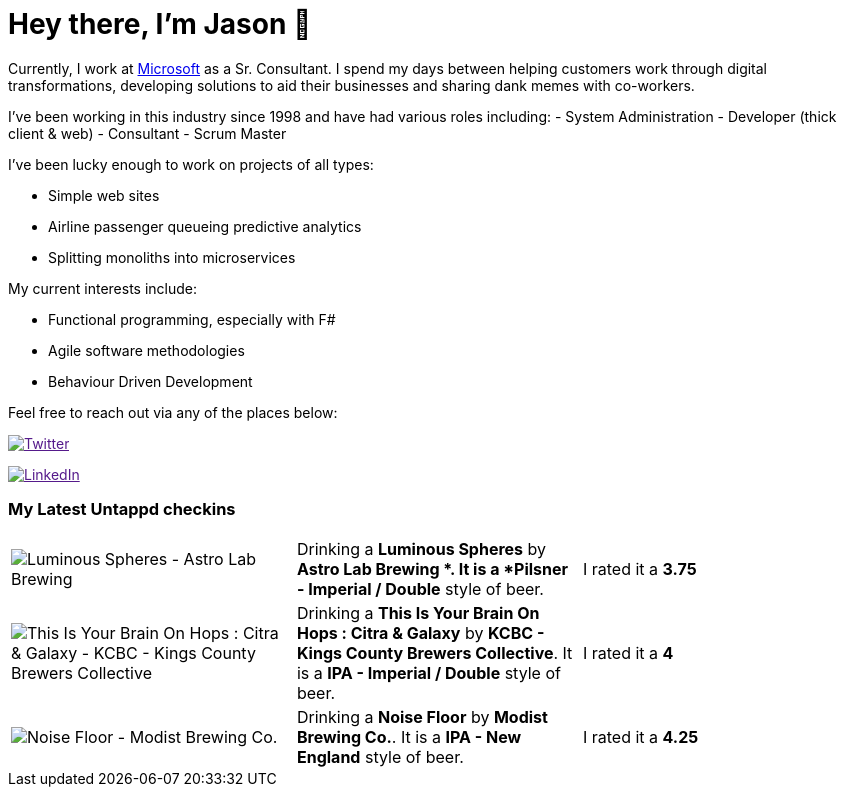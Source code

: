 ﻿# Hey there, I'm Jason 👋

Currently, I work at https://microsoft.com[Microsoft] as a Sr. Consultant. I spend my days between helping customers work through digital transformations, developing solutions to aid their businesses and sharing dank memes with co-workers. 

I've been working in this industry since 1998 and have had various roles including: 
- System Administration
- Developer (thick client & web)
- Consultant
- Scrum Master

I've been lucky enough to work on projects of all types:

- Simple web sites
- Airline passenger queueing predictive analytics
- Splitting monoliths into microservices

My current interests include:

- Functional programming, especially with F#
- Agile software methodologies
- Behaviour Driven Development

Feel free to reach out via any of the places below:

image:https://img.shields.io/twitter/follow/jtucker?style=flat-square&color=blue["Twitter",link="https://twitter.com/jtucker]

image:https://img.shields.io/badge/LinkedIn-Let's%20Connect-blue["LinkedIn",link="https://linkedin.com/in/jatucke]

### My Latest Untappd checkins

|====
// untappd beer
| image:https://untappd.akamaized.net/photos/2021_03_27/8f26d04a3dbc8bac8da345a560f8da0b_200x200.jpg[Luminous Spheres - Astro Lab Brewing ] | Drinking a *Luminous Spheres* by *Astro Lab Brewing *. It is a *Pilsner - Imperial / Double* style of beer. | I rated it a *3.75*
| image:https://untappd.akamaized.net/photos/2021_03_26/b0ac7ba01bf075cd7b6b521e0c644c4a_200x200.jpg[This Is Your Brain On Hops : Citra & Galaxy - KCBC - Kings County Brewers Collective] | Drinking a *This Is Your Brain On Hops : Citra & Galaxy* by *KCBC - Kings County Brewers Collective*. It is a *IPA - Imperial / Double* style of beer. | I rated it a *4*
| image:https://untappd.akamaized.net/photos/2021_03_20/890831991329c6f947d89335e5769257_200x200.jpg[Noise Floor - Modist Brewing Co.] | Drinking a *Noise Floor* by *Modist Brewing Co.*. It is a *IPA - New England* style of beer. | I rated it a *4.25*
// untappd end